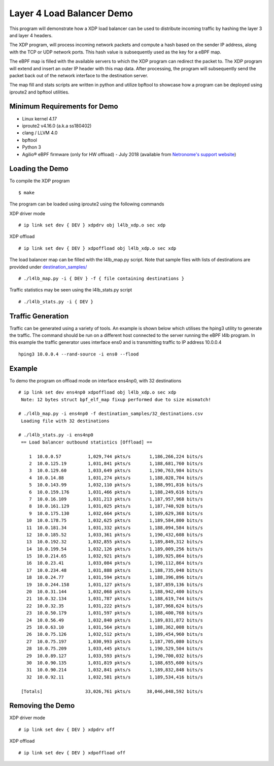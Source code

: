 Layer 4 Load Balancer Demo
==========================

This program will demonstrate how a XDP load balancer can be used to distribute
incoming traffic by hashing the layer 3 and layer 4 headers.

The XDP program, will process incoming network packets and compute a hash
based on the sender IP address, along with the TCP or UDP network ports.
This hash value is subsequently used as the key for a eBPF map.

The eBPF map is filled with the available servers to which the XDP program can
redirect the packet to. The XDP program will extend and insert an outer IP
header with this map data. After processing, the program will subsequently
send the packet back out of the network interface to the destination server.

The map fill and stats scripts are written in python and utilize bpftool to
showcase how a program can be deployed using iproute2 and bpftool utilities.

Minimum Requirements for Demo
~~~~~~~~~~~~~~~~~~~~~~~~~~~~~

- Linux kernel 4.17
- iproute2 v4.16.0 (a.k.a ss180402)
- clang / LLVM 4.0
- bpftool
- Python 3
- Agilio® eBPF firmware (only for HW offload) - July 2018
  (available from `Netronome's support website`_)

.. _Netronome's support website: https://help.netronome.com/

Loading the Demo
~~~~~~~~~~~~~~~~

To compile the XDP program ::

 $ make

The program can be loaded using iproute2 using the following commands

XDP driver mode ::

 # ip link set dev { DEV } xdpdrv obj l4lb_xdp.o sec xdp

XDP offload ::

 # ip link set dev { DEV } xdpoffload obj l4lb_xdp.o sec xdp

The load balancer map can be filled with the l4lb_map.py script. Note that
sample files with lists of destinations are provided under
`destination_samples/`_ ::

 # ./l4lb_map.py -i { DEV } -f { file containing destinations }

Traffic statistics may be seen using the l4lb_stats.py script ::

 # ./l4lb_stats.py -i { DEV }

.. _destination_samples/: destination_samples/

Traffic Generation
~~~~~~~~~~~~~~~~~~

Traffic can be generated using a variety of tools. An example is shown below
which utilises the hping3 utility to generate the traffic. The command should
be run on a different host connected to the server running the eBPF l4lb
program. In this example the traffic generator uses interface ens0 and is
transmitting traffic to IP address 10.0.0.4 ::

 hping3 10.0.0.4 --rand-source -i ens0 --flood

Example
~~~~~~~

To demo the program on offload mode on interface ens4np0, with 32 destinations ::

 # ip link set dev ens4np0 xdpoffload obj l4lb_xdp.o sec xdp
  Note: 12 bytes struct bpf_elf_map fixup performed due to size mismatch!

 # ./l4lb_map.py -i ens4np0 -f destination_samples/32_destinations.csv
  Loading file with 32 destinations

 # ./l4lb_stats.py -i ens4np0
  == Load balancer outbound statistics [Offload] ==

     1	10.0.0.57      	   1,029,744 pkts/s	  1,186,266,224 bits/s
     2	10.0.125.19    	   1,031,841 pkts/s	  1,188,681,760 bits/s
     3	10.0.129.60    	   1,033,649 pkts/s	  1,190,763,984 bits/s
     4	10.0.14.88     	   1,031,274 pkts/s	  1,188,028,704 bits/s
     5	10.0.143.99    	   1,032,110 pkts/s	  1,188,991,816 bits/s
     6	10.0.159.176   	   1,031,466 pkts/s	  1,188,249,616 bits/s
     7	10.0.16.109    	   1,031,213 pkts/s	  1,187,957,968 bits/s
     8	10.0.161.129   	   1,031,025 pkts/s	  1,187,740,928 bits/s
     9	10.0.175.130   	   1,032,664 pkts/s	  1,189,629,368 bits/s
    10	10.0.178.75    	   1,032,625 pkts/s	  1,189,584,800 bits/s
    11	10.0.181.34    	   1,031,332 pkts/s	  1,188,094,584 bits/s
    12	10.0.185.52    	   1,033,361 pkts/s	  1,190,432,608 bits/s
    13	10.0.192.32    	   1,032,855 pkts/s	  1,189,849,312 bits/s
    14	10.0.199.54    	   1,032,126 pkts/s	  1,189,009,256 bits/s
    15	10.0.214.65    	   1,032,921 pkts/s	  1,189,925,864 bits/s
    16	10.0.23.41     	   1,033,084 pkts/s	  1,190,112,864 bits/s
    17	10.0.234.48    	   1,031,888 pkts/s	  1,188,735,048 bits/s
    18	10.0.24.77     	   1,031,594 pkts/s	  1,188,396,896 bits/s
    19	10.0.244.158   	   1,031,127 pkts/s	  1,187,859,136 bits/s
    20	10.0.31.144    	   1,032,068 pkts/s	  1,188,942,400 bits/s
    21	10.0.32.134    	   1,031,787 pkts/s	  1,188,619,744 bits/s
    22	10.0.32.35     	   1,031,222 pkts/s	  1,187,968,624 bits/s
    23	10.0.50.179    	   1,031,597 pkts/s	  1,188,400,768 bits/s
    24	10.0.56.49     	   1,032,840 pkts/s	  1,189,831,872 bits/s
    25	10.0.63.10     	   1,031,564 pkts/s	  1,188,362,008 bits/s
    26	10.0.75.126    	   1,032,512 pkts/s	  1,189,454,960 bits/s
    27	10.0.75.197    	   1,030,993 pkts/s	  1,187,705,080 bits/s
    28	10.0.75.209    	   1,033,445 pkts/s	  1,190,529,504 bits/s
    29	10.0.89.127    	   1,033,593 pkts/s	  1,190,700,032 bits/s
    30	10.0.90.135    	   1,031,819 pkts/s	  1,188,655,600 bits/s
    31	10.0.90.214    	   1,032,841 pkts/s	  1,189,832,848 bits/s
    32	10.0.92.11     	   1,032,581 pkts/s	  1,189,534,416 bits/s

  [Totals]		  33,026,761 pkts/s	 38,046,848,592 bits/s

Removing the Demo
~~~~~~~~~~~~~~~~

XDP driver mode ::

# ip link set dev { DEV } xdpdrv off

XDP offload ::

# ip link set dev { DEV } xdpoffload off
